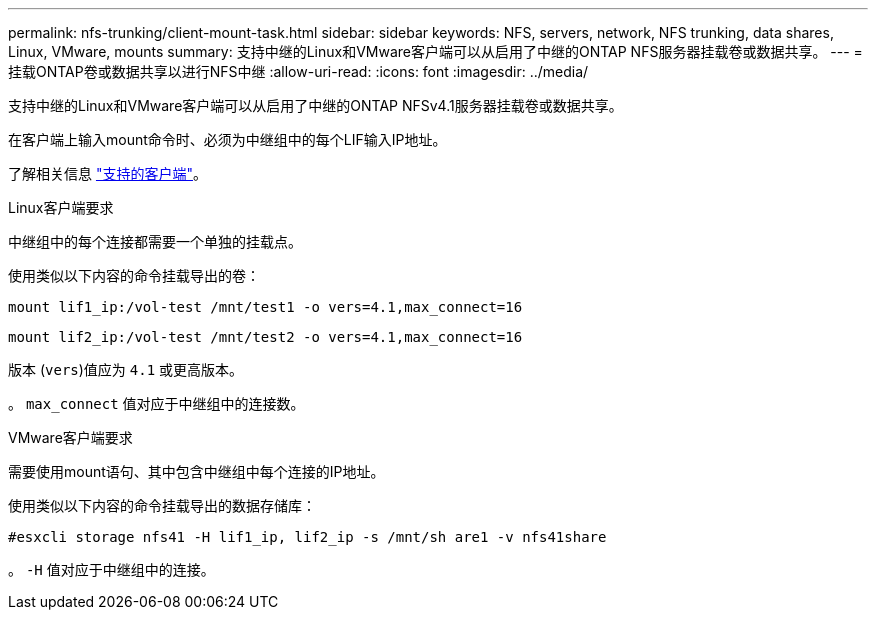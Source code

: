---
permalink: nfs-trunking/client-mount-task.html 
sidebar: sidebar 
keywords: NFS, servers, network, NFS trunking, data shares, Linux, VMware, mounts 
summary: 支持中继的Linux和VMware客户端可以从启用了中继的ONTAP NFS服务器挂载卷或数据共享。 
---
= 挂载ONTAP卷或数据共享以进行NFS中继
:allow-uri-read: 
:icons: font
:imagesdir: ../media/


[role="lead"]
支持中继的Linux和VMware客户端可以从启用了中继的ONTAP NFSv4.1服务器挂载卷或数据共享。

在客户端上输入mount命令时、必须为中继组中的每个LIF输入IP地址。

了解相关信息 link:index.html#supported-clients["支持的客户端"]。

[role="tabbed-block"]
====
.Linux客户端要求
--
中继组中的每个连接都需要一个单独的挂载点。

使用类似以下内容的命令挂载导出的卷：

`mount lif1_ip:/vol-test /mnt/test1 -o vers=4.1,max_connect=16`

`mount lif2_ip:/vol-test /mnt/test2 -o vers=4.1,max_connect=16`

版本 (`vers`)值应为 `4.1` 或更高版本。

。 `max_connect` 值对应于中继组中的连接数。

--
.VMware客户端要求
--
需要使用mount语句、其中包含中继组中每个连接的IP地址。

使用类似以下内容的命令挂载导出的数据存储库：

`#esxcli storage nfs41 -H lif1_ip, lif2_ip -s /mnt/sh are1 -v nfs41share`

。 `-H` 值对应于中继组中的连接。

--
====